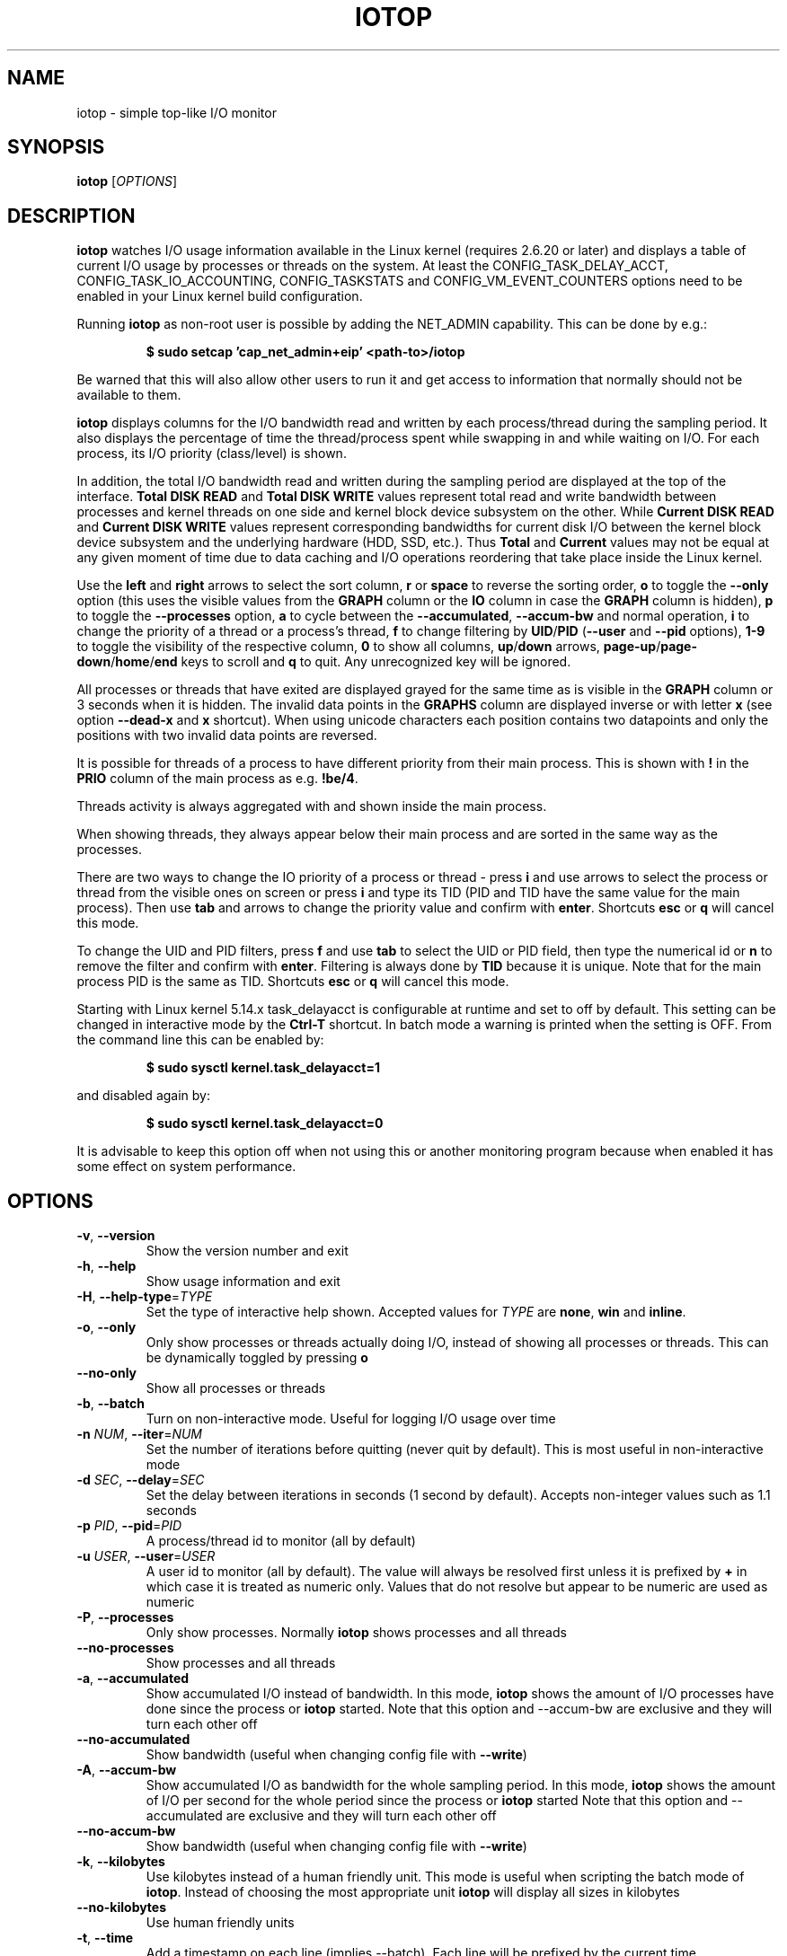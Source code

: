 .TH IOTOP "8" "January 22, 2024"
.SH NAME
iotop \- simple top\-like I/O monitor
.SH SYNOPSIS
.B iotop
[\fIOPTIONS\fR]
.SH DESCRIPTION
\fBiotop\fR watches I/O usage information available in the Linux kernel
(requires 2.6.20 or later) and displays a table of current I/O usage by
processes or threads on the system. At least the CONFIG_TASK_DELAY_ACCT,
CONFIG_TASK_IO_ACCOUNTING, CONFIG_TASKSTATS and CONFIG_VM_EVENT_COUNTERS
options need to be enabled in your Linux kernel build configuration.
.PP
Running \fBiotop\fR as non\-root user is possible by adding the NET_ADMIN
capability. This can be done by e.g.:
.RS

.B
$ sudo setcap 'cap_net_admin+eip' <path\-to>/iotop

.RE
Be warned that this will also allow other users to run it and get access to
information that normally should not be available to them.
.PP
\fBiotop\fR displays columns for the I/O bandwidth read and written by each
process/thread during the sampling period. It also displays the percentage
of time the thread/process spent while swapping in and while waiting on I/O.
For each process, its I/O priority (class/level) is shown.
.PP
In addition, the total I/O bandwidth read and written during the sampling
period are displayed at the top of the interface.
\fBTotal DISK READ\fR and \fBTotal DISK WRITE\fR values represent total read
and write bandwidth between processes and kernel threads on one side and
kernel block device subsystem on the other. While \fBCurrent DISK READ\fR and
\fBCurrent DISK WRITE\fR values represent corresponding bandwidths for current
disk I/O between the kernel block device subsystem and the underlying hardware
(HDD, SSD, etc.). Thus \fBTotal\fR and \fBCurrent\fR values may not be equal at
any given moment of time due to data caching and I/O operations reordering that
take place inside the Linux kernel.
.PP
Use the \fBleft\fR and \fBright\fR arrows to select the sort column, \fBr\fR or
\fBspace\fR to reverse the sorting order, \fBo\fR to toggle the \fB\-\-only\fR
option (this uses the visible values from the \fBGRAPH\fR column or the
\fBIO\fR column in case the \fBGRAPH\fR column is hidden), \fBp\fR to toggle
the \fB\-\-processes\fR option, \fBa\fR to cycle between the
\fB\-\-accumulated\fR, \fB\-\-accum\-bw\fR and normal operation,
\fBi\fR to change the priority of a thread or a process's thread,
\fBf\fR to change filtering by \fBUID\fR/\fBPID\fR (\fB\-\-user\fR and
\fB\-\-pid\fR options), \fB1\-9\fR to toggle the visibility of the respective
column, \fB0\fR to show all columns, \fBup\fR/\fBdown\fR arrows,
\fBpage\-up\fR/\fBpage\-down\fR/\fBhome\fR/\fBend\fR keys to scroll and \fBq\fR
to quit. Any unrecognized key will be ignored.
.PP
All processes or threads that have exited are displayed grayed for the same time
as is visible in the \fBGRAPH\fR column or 3 seconds when it is hidden. The
invalid data points in the \fBGRAPHS\fR column are displayed inverse or with
letter \fBx\fR (see option \fB\-\-dead\-x\fR and \fBx\fR shortcut). When using
unicode characters each position contains two datapoints and only the positions
with two invalid data points are reversed.
.PP
It is possible for threads of a process to have different priority from their
main process. This is shown with \fB!\fR in the \fBPRIO\fR column of the main
process as e.g. \fB!be/4\fR.
.PP
Threads activity is always aggregated with and shown inside the main process.
.PP
When showing threads, they always appear below their main process and are sorted
in the same way as the processes.
.PP
There are two ways to change the IO priority of a process or thread \- press
\fBi\fR and use arrows to select the process or thread from the visible ones on
screen or press \fBi\fR and type its TID (PID and TID have the same value for
the main process). Then use \fBtab\fR and arrows to change the priority value
and confirm with \fBenter\fR. Shortcuts \fBesc\fR or \fBq\fR will cancel this
mode.
.PP
To change the UID and PID filters, press \fBf\fR and use \fBtab\fR to select the
UID or PID field, then type the numerical id or \fBn\fR to remove the filter and
confirm with \fBenter\fR. Filtering is always done by \fBTID\fR because it is
unique. Note that for the main process PID is the same as TID. Shortcuts
\fBesc\fR or \fBq\fR will cancel this mode.
.PP
Starting with Linux kernel 5.14.x task_delayacct is configurable at runtime and
set to off by default. This setting can be changed in interactive mode by the
\fBCtrl\-T\fR shortcut. In batch mode a warning is printed when the setting is
OFF. From the command line this can be enabled by:
.RS

.B
$ sudo sysctl kernel.task_delayacct=1

.RE
and disabled again by:
.RS

.B
$ sudo sysctl kernel.task_delayacct=0

.RE
It is advisable to keep this option off when not using this or another
monitoring program because when enabled it has some effect on system
performance.
.SH OPTIONS
.TP
\fB\-v\fR, \fB\-\-version\fR
Show the version number and exit
.TP
\fB\-h\fR, \fB\-\-help\fR
Show usage information and exit
.TP
\fB\-H\fR, \fB\-\-help\-type\fR=\fITYPE\fR
Set the type of interactive help shown. Accepted values for \fITYPE\fR are
\fBnone\fR, \fBwin\fR and \fBinline\fR.
.TP
\fB\-o\fR, \fB\-\-only\fR
Only show processes or threads actually doing I/O, instead of showing all
processes or threads. This can be dynamically toggled by pressing \fBo\fR
.TP
\fB\-\-no\-only\fR
Show all processes or threads
.TP
\fB\-b\fR, \fB\-\-batch\fR
Turn on non\-interactive mode.
Useful for logging I/O usage over time
.TP
\fB\-n\fR \fINUM\fR, \fB\-\-iter\fR=\fINUM\fR
Set the number of iterations before quitting (never quit by default).
This is most useful in non\-interactive mode
.TP
\fB\-d\fR \fISEC\fR, \fB\-\-delay\fR=\fISEC\fR
Set the delay between iterations in seconds (1 second by default).
Accepts non\-integer values such as 1.1 seconds
.TP
\fB\-p\fR \fIPID\fR, \fB\-\-pid\fR=\fIPID\fR
A process/thread id to monitor (all by default)
.TP
\fB\-u\fR \fIUSER\fR, \fB\-\-user\fR=\fIUSER\fR
A user id to monitor (all by default).
The value will always be resolved first unless it is prefixed by \fB+\fR in
which case it is treated as numeric only. Values that do not resolve but appear
to be numeric are used as numeric
.TP
\fB\-P\fR, \fB\-\-processes\fR
Only show processes. Normally \fBiotop\fR shows processes and all threads
.TP
\fB\-\-no\-processes\fR
Show processes and all threads
.TP
\fB\-a\fR, \fB\-\-accumulated\fR
Show accumulated I/O instead of bandwidth. In this mode, \fBiotop\fR shows the
amount of I/O processes have done since the process or \fBiotop\fR started.
Note that this option and \-\-accum\-bw are exclusive and they will turn each
other off
.TP
\fB\-\-no\-accumulated\fR
Show bandwidth (useful when changing config file with \fB\-\-write\fR)
.TP
\fB\-A\fR, \fB\-\-accum-bw\fR
Show accumulated I/O as bandwidth for the whole sampling period. In this mode,
\fBiotop\fR shows the amount of I/O per second for the whole period since the
process or \fBiotop\fR started
Note that this option and \-\-accumulated are exclusive and they will turn each
other off
.TP
\fB\-\-no\-accum-bw\fR
Show bandwidth (useful when changing config file with \fB\-\-write\fR)
.TP
\fB\-k\fR, \fB\-\-kilobytes\fR
Use kilobytes instead of a human friendly unit.
This mode is useful when scripting the batch mode of \fBiotop\fR. Instead of
choosing the most appropriate unit \fBiotop\fR will display all sizes in
kilobytes
.TP
\fB\-\-no\-kilobytes\fR
Use human friendly units
.TP
\fB\-t\fR, \fB\-\-time\fR
Add a timestamp on each line (implies \-\-batch). Each line will be prefixed by
the current time
.TP
\fB\-c\fR, \fB\-\-fullcmdline\fR
Show processes' full file path and parameters
.TP
\fB\-\-no\-fullcmdline\fR
Show processes' names only
.TP
\fB\-1\fR, \fB\-\-hide\-pid\fR
Hide PID/TID column
.TP
\fB\-\-show\-pid\fR
Show PID/TID column
.TP
\fB\-2\fR, \fB\-\-hide\-prio\fR
Hide PRIO column
.TP
\fB\-\-show\-prio\fR
Show PRIO column
.TP
\fB\-3\fR, \fB\-\-hide\-user\fR
Hide USER column
.TP
\fB\-\-show\-user\fR
Show USER column
.TP
\fB\-4\fR, \fB\-\-hide\-read\fR
Hide DISK READ column
.TP
\fB\-\-show\-read\fR
Show DISK READ column
.TP
\fB\-5\fR, \fB\-\-hide\-write\fR
Hide DISK WRITE column
.TP
\fB\-\-show\-write\fR
Show DISK WRITE column
.TP
\fB\-6\fR, \fB\-\-hide\-swapin\fR
Hide SWAPIN column
.TP
\fB\-\-show\-swapin\fR
Show SWAPIN column
.TP
\fB\-7\fR, \fB\-\-hide\-io\fR
Hide IO column
.TP
\fB\-\-show\-io\fR
Show IO column
.TP
\fB\-8\fR, \fB\-\-hide\-graph\fR
Hide GRAPH column
.TP
\fB\-\-show\-graph\fR
Show GRAPH column
.TP
\fB\-9\fR, \fB\-\-hide\-command\fR
Hide COMMAND column
.TP
\fB\-\-show\-command\fR
Show COMMAND column
.TP
\fB\-g\fR \fITYPE\fR, \fB\-\-grtype\fR=\fITYPE\fR
Set GRAPH column data source. Accepted values for \fITYPE\fR are \fBio\fR,
\fBr\fR, \fBw\fR, \fBrw\fR and \fBsw\fR.
.TP
\fB\-R\fR, \fB\-\-reverse\-graph\fR
Reverse GRAPH direction \- show most recent values on the right side
.TP
\fB\-\-no\-reverse\-graph\fR
Do not reverse GRAPH direction \- show most recent values on the left side
.TP
\fB\-q\fR, \fB\-\-quiet\fR
Suppress some lines of header (implies \-\-batch). This option can be specified
up to three times to remove header lines
.RS
.PD 0
.TP
.B \-q
column names are only printed on the first iteration,
.TP
.B \-qq
column names are never printed,
.TP
.B \-qqq
the I/O summary is never printed
.RE
.PD 1
.TP
\fB\-x\fR, \fB\-\-dead\-x\fR
Show exited processes/threads with letter x instead of inverse background
.TP
\fB\-\-no\-dead\-x\fR
Show exited processes/threads with inverse background
.TP
\fB\-e\fR, \fB\-\-hide\-exited\fR
Hide exited processes
.TP
\fB\-\-show\-exited\fR
Show exited processes
.TP
\fB\-l\fR, \fB\-\-no\-color\fR
Do not colorize values
.TP
\fB\-\-color\fR
Colorize values. This will override the effect of the environment variable
\fBNO_COLOR\fR when explicitly specified on the command line.
.TP
\fB\-T\fR, \fB\-\-hide\-time\fR
Do not show time clock in upper right corner
.TP
\fB\-\-show\-time\fR
Show time clock in upper right corner
.TP
\fB\-\-si\fR
Use SI units of \fB1000\fR when printing values. The default is non\-SI
\fB1024\fR
.TP
\fB\-\-no\-si\fR
Use non-SI units of \fB1024\fR when printing values
.TP
\fB\-\-threshold=1..10\fR
Set the threshold to switch to next unit. The default value is \fB2\fR
.TP
\fB\-\-ascii\fR
Disable using Unicode
.TP
\fB\-\-unicode\fR
Use Unicode drawing chars
.TP
\fB\-N\fR, \fB\-\-inverse\fR
Use inverse interface (black on white)
.TP
\fB\-W\fR, \fB\-\-write\fR
Merge the preceding options to the current config, save the config and exit.
Note that all options after this one will be ignored.
.PD 1
.SH KEYBOARD SHORTCUTS
.TP
\fBq\fR, \fBQ\fR
Exit
.TP
\fBW\fR
Save current settings to configuration file in a place conforming to XDG Base
Directory Specification. The respective path is created in case it does not
exist. In case of error creating or accessing the config file, the error is
silently ignored and the configuration is not saved.

.RS
\fB$XDG_CONFIG_HOME/iotop/iotoprc\fR - if environment variable XDG_CONFIG_HOME
is set.
.RE

.RS
\fB$HOME/.config/iotop/iotoprc\fR - if environment variable XDG_CONFIG_HOME is
not set but HOME is set.
.RE

.RS
\fB.config/iotop/iotoprc\fR - if neither XDG_CONFIG_HOME nor HOME are set.
.RE
.TP
\fBD\fR
Reset all settings to their default values
.TP
\fB<space>\fR, \fBr\fR
Toggle sort order
.TP
\fB<home>\fR
Scroll to the top of the list
.TP
\fB<end>\fR
Scroll to the bottom of the list
.TP
\fB<page\-up>\fR
Scroll one screen up
.TP
\fB<page\-down>\fR
Scroll one screen down
.TP
\fB<up>\fR
Scroll one line up
.TP
\fB<down>\fR
Scroll one line down
.TP
\fB<right>\fR
Sort by next column
.TP
\fB<left>\fR
Sort by previous column
.TP
\fB<esc>\fR
Cancel ionice or filter selection. In case only the help window is open then
close it
.TP
\fBo\fR, \fBO\fR
Toggle showing only processes with IO activity
.TP
\fBp\fR, \fBP\fR
Toggle showing processes/threads
.TP
\fBa\fR, \fBA\fR
Cycle showing accumulated/accum-bw/current values
.TP
\fB?\fR
Toggle showing inline help
.TP
\fBh\fR, \fBH\fR
Toggle showing window help
.TP
\fBc\fR, \fBC\fR
Toggle showing full command line
.TP
\fB1\fR, \fB2\fR, \fB3\fR, \fB4\fR, \fB5\fR, \fB6\fR, \fB7\fR, \fB8\fR, \fB9\fR
Toggle showing the column (column number corresponds to the shortcut)
.TP
\fB0\fR
Show all columns
.TP
\fBg\fR, \fBG\fR
Cycle GRAPH source (\fBIO\fR=IO, \fBR\fR=DISK READ , \fBW\fR=DISK WRITE,
\fBR+W\fR=DISK READ+DISK WRITE, \fBSW\fR=SWAPIN). Using \fBg\fR will cycle
forward and \fBG\fR will cycle backward.
.TP
\fBR\fR
Toggle reverse GRAPH direction
.TP
\fBi\fR, \fBI\fR
IOnice a process/thread (depends on process/thread display mode)
.TP
\fBf\fR, \fBF\fR
Change UID and PID filters
.TP
\fBu\fR, \fBU\fR
Toggle using Unicode/ASCII characters for pseudo graph
.TP
\fBl\fR, \fBL\fR
Toggle colorizing values
.TP
\fBn\fR, \fBN\fR
Toggle inverse interface (black on white)
.TP
\fBx\fR, \fBX\fR
Toggle the display mode of exited processes/threads between letter x and inverse
background
.TP
\fBe\fR, \fBE\fR
Toggle the display of exited processes
.TP
\fBT\fR
Toggle the display of time clock in upper right corner
.TP
\fBs\fR, \fBS\fR
Toggle freeze of data collection
.TP
\fBCtrl\-B\fR, \fBb\fR
Toggle SI units
.TP
\fBCtrl\-R\fR, \fBt\fR
Cycle unit threshold
.TP
\fBCtrl\-T\fR
Toggle task_delayacct kernel sysctl
.TP
\fBCtrl\-L\fR
Redraw screen
.TP
\fB/\fR
Change search regular expression. While the search regular expression is being
edited, there is an indicator next to it that shows if the expression is valid.
The search is confirmed by \fB<enter>\fR or cancelled by \fB<esc>\fR.

\fBList of shortcuts in the editor:\fR
.RS
.TP
\fB<esc>\fR
Cancel editing and remove the regular expression filter
.TP
\fB<enter>\fR
Confirm the current regular expression and exit edit mode. In case the regular
expression is empty or invalid it will match everything.
.TP
\fBAlt/Meta\-<backspace>\fR, \fBCtrl\-W\fR
Delete one word from cursor to the left
.TP
\fBAlt/Meta\-D\fR
Delete one word from cursor to the right
.TP
\fBAlt/Meta\-B\fR, \fBCtrl\-<left>\fR
Move the cursor to the beginning of the word on the left
.TP
\fBAlt/Meta\-F\fR, \fBCtrl\-<right>\fR
Move the cursor after the end of the word on the right
.TP
\fBCtrl\-A\fR, \fB<home>\fR
Move the cursor to the leftmost position
.TP
\fBCtrl\-E\fR, \fB<end>\fR
Move the cursor after the last character
.TP
\fBCtrl\-B\fR, \fB<left>\fR
Move the cursor to the left
.TP
\fBCtrl\-F\fR, \fB<right>\fR
Move the cursor to the right
.TP
\fBCtrl\-H\fR, \fB<backspace>\fR
Delete the character left of cursor
.TP
\fBCtrl\-D\fR, \fB<del>\fR
Delete the character under the cursor
.TP
\fBCtrl\-K\fR
Delete from the character under the cursor to the end of the line
.TP
\fBCtrl\-U\fR
Delete everything
.TP
\fB[anything\-else]\fR
Non-printable characters are ignored. Normal characters are inserted before
the character under the cursor. UTF-8 sequences are parsed and treated
as a single character. Unicode combining characters will be appended to the
character under the cursor.
.RE
.SH ENVIRONMENT
As per the recommendation of \fBhttps://www.no\-color.org/\fR iotop honors the
contents of the environment variable \fBNO_COLOR\fR and when it is set to a non
empty string, all color output is suppressed.
.SH SEE ALSO
.BR ionice (1),
.BR top (1),
.BR vmstat (1),
.BR atop (1),
.BR htop (1)
.SH AUTHOR
The original Python iotop implementation was written by Guillaume Chazarain.
This rewrite in C was started in 2014 by Vyacheslav Trushkin and reworked to
include all missing features from the original Python code and several new ones
from 2020 to 2024 by Boian Bonev.
.PP
This manual page was started by Paul Wise for the Debian project and is placed
in the public domain.

